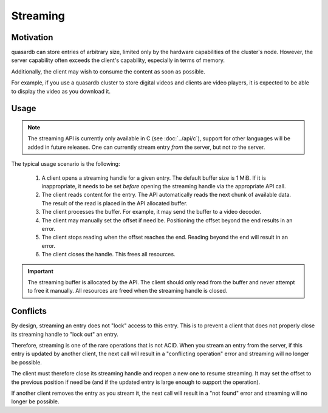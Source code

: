 Streaming
**************************************************

Motivation
=======================================

quasardb can store entries of arbitrary size, limited only by the hardware capabilities of the cluster's node. However, the server capability often exceeds the client's capability, especially in terms of memory.

Additionally, the client may wish to consume the content as soon as possible. 

For example, if you use a quasardb cluster to store digital videos and clients are video players, it is expected to be able to display the video as you download it.

Usage
=====================================================

.. note:: The streaming API is currently only available in C (see :doc:`../api/c`), support for other languages will be added in future releases. One can currently stream entry *from* the server, but not *to* the server.

The typical usage scenario is the following:

    #. A client opens a streaming handle for a given entry. The default buffer size is 1 MiB. If it is inappropriate, it needs to be set *before* opening the streaming handle via the appropriate API call.
    #. The client reads content for the entry. The API automatically reads the next chunk of available data. The result of the read is placed in the API allocated buffer.
    #. The client processes the buffer. For example, it may send the buffer to a video decoder.
    #. The client may manually set the offset if need be. Positioning the offset beyond the end results in an error.
    #. The client stops reading when the offset reaches the end. Reading beyond the end will result in an error.
    #. The client closes the handle. This frees all resources.

.. important::
    The streaming buffer is allocated by the API. The client should only read from the buffer and never attempt to free it manually. All resources are freed when the streaming handle is closed.

Conflicts
=====================================================

By design, streaming an entry does not "lock" access to this entry. This is to prevent a client that does not properly close its streaming handle to "lock out" an entry.

Therefore, streaming is one of the rare operations that is not ACID. When you stream an entry from the server, if this entry is updated by another client, the next call will result in a "conflicting operation" error and streaming will no longer be possible.

The client must therefore close its streaming handle and reopen a new one to resume streaming. It may set the offset to the previous position if need be (and if the updated entry is large enough to support the operation).

If another client removes the entry as you stream it, the next call will result in a "not found" error and streaming will no longer be possible.

